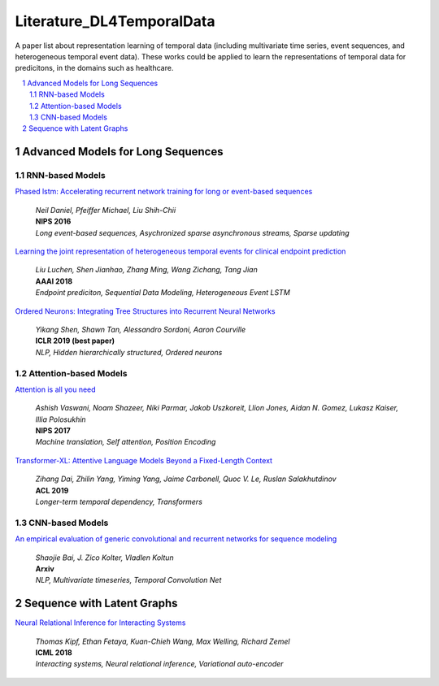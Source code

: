 Literature_DL4TemporalData
**************************************
A paper list about representation learning of temporal data (including multivariate time series, event sequences, and heterogeneous temporal event data). These works could be applied to learn the representations of temporal data for predicitons, in the domains such as healthcare.

.. contents::
    :local:
    :depth: 2

.. sectnum::
    :depth: 2

.. role:: author(emphasis)

.. role:: venue(strong)

.. role:: keyword(emphasis)



Advanced Models for Long Sequences 
===========================

RNN-based Models
-----------------------------------------

`Phased lstm: Accelerating recurrent network training for long or event-based sequences
<https://papers.nips.cc/paper/6310-phased-lstm-accelerating-recurrent-network-training-for-long-or-event-based-sequences.pdf>`_
    | :author:`Neil Daniel, Pfeiffer Michael, Liu Shih-Chii`
    | :venue:`NIPS 2016`
    | :keyword:`Long event-based sequences, Asychronized sparse asynchronous streams, Sparse updating`
    
`Learning the joint representation of heterogeneous temporal events for clinical endpoint prediction
<https://arxiv.org/abs/1803.04837>`_
    | :author:`Liu Luchen, Shen Jianhao, Zhang Ming, Wang Zichang, Tang Jian`
    | :venue:`AAAI 2018`
    | :keyword:`Endpoint prediciton, Sequential Data Modeling, Heterogeneous Event LSTM`
    
`Ordered Neurons: Integrating Tree Structures into Recurrent Neural Networks
<https://arxiv.org/abs/1810.09536>`_
    | :author:`Yikang Shen, Shawn Tan, Alessandro Sordoni, Aaron Courville`
    | :venue:`ICLR 2019 (best paper)`
    | :keyword:`NLP, Hidden hierarchically structured, Ordered neurons`

Attention-based Models
-----------------------------------------

`Attention is all you need
<http://papers.nips.cc/paper/7181-attention-is-all-you-need>`_
    | :author:`Ashish Vaswani, Noam Shazeer, Niki Parmar, Jakob Uszkoreit, Llion Jones, Aidan N. Gomez, Lukasz Kaiser, Illia Polosukhin`
    | :venue:`NIPS 2017`
    | :keyword:`Machine translation, Self attention, Position Encoding`
   

`Transformer-XL: Attentive Language Models Beyond a Fixed-Length Context
<https://arxiv.org/abs/1901.02860>`_
    | :author:`Zihang Dai, Zhilin Yang, Yiming Yang, Jaime Carbonell, Quoc V. Le, Ruslan Salakhutdinov`
    | :venue:`ACL 2019`
    | :keyword:`Longer-term temporal dependency, Transformers`

CNN-based Models
-----------------------------------------

`An empirical evaluation of generic convolutional and recurrent networks for sequence modeling
<https://arxiv.org/abs/1803.01271>`_
    | :author:`Shaojie Bai, J. Zico Kolter, Vladlen Koltun`
    | :venue:`Arxiv`
    | :keyword:`NLP, Multivariate timeseries, Temporal Convolution Net`
   


Sequence with Latent Graphs
============================

`Neural Relational Inference for Interacting Systems
<https://arxiv.org/abs/1802.04687>`_
    | :author:`Thomas Kipf, Ethan Fetaya, Kuan-Chieh Wang, Max Welling, Richard Zemel`
    | :venue:`ICML 2018`
    | :keyword:`Interacting systems, Neural relational inference, Variational auto-encoder`
   



